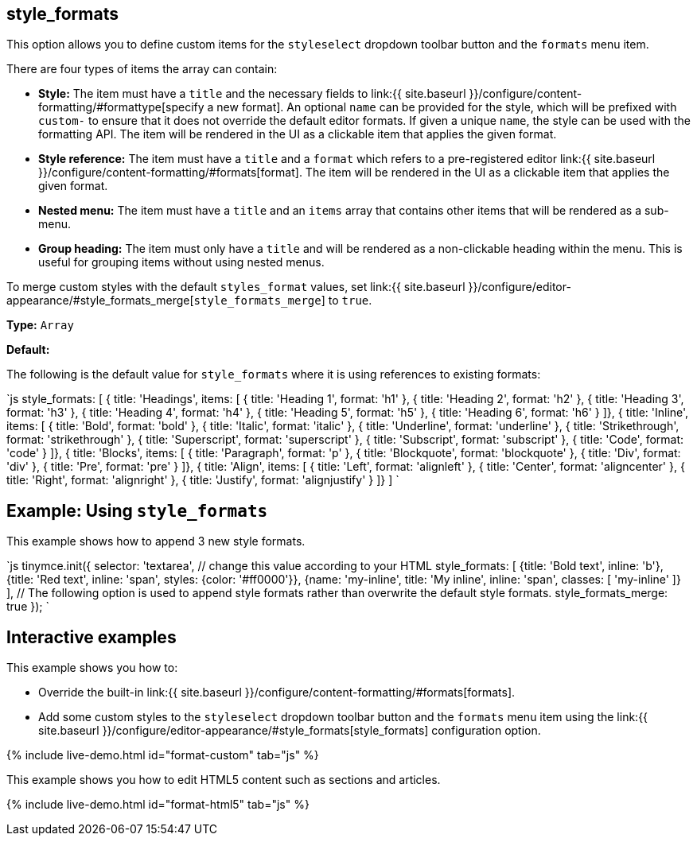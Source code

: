 == style_formats

This option allows you to define custom items for the `styleselect` dropdown toolbar button and the `formats` menu item.

There are four types of items the array can contain:

* *Style:* The item must have a `title` and the necessary fields to link:{{ site.baseurl }}/configure/content-formatting/#formattype[specify a new format]. An optional `name` can be provided for the style, which will be prefixed with `custom-` to ensure that it does not override the default editor formats. If given a unique `name`, the style can be used with the formatting API. The item will be rendered in the UI as a clickable item that applies the given format.
* *Style reference:* The item must have a `title` and a `format` which refers to a pre-registered editor link:{{ site.baseurl }}/configure/content-formatting/#formats[format]. The item will be rendered in the UI as a clickable item that applies the given format.
* *Nested menu:* The item must have a `title` and an `items` array that contains other items that will be rendered as a sub-menu.
* *Group heading:* The item must only have a `title` and will be rendered as a non-clickable heading within the menu. This is useful for grouping items without using nested menus.

To merge custom styles with the default `styles_format` values, set link:{{ site.baseurl }}/configure/editor-appearance/#style_formats_merge[`style_formats_merge`] to `true`.

*Type:* `Array`

*Default:*

The following is the default value for `style_formats` where it is using references to existing formats:

`js
style_formats: [
  { title: 'Headings', items: [
    { title: 'Heading 1', format: 'h1' },
    { title: 'Heading 2', format: 'h2' },
    { title: 'Heading 3', format: 'h3' },
    { title: 'Heading 4', format: 'h4' },
    { title: 'Heading 5', format: 'h5' },
    { title: 'Heading 6', format: 'h6' }
  ]},
  { title: 'Inline', items: [
    { title: 'Bold', format: 'bold' },
    { title: 'Italic', format: 'italic' },
    { title: 'Underline', format: 'underline' },
    { title: 'Strikethrough', format: 'strikethrough' },
    { title: 'Superscript', format: 'superscript' },
    { title: 'Subscript', format: 'subscript' },
    { title: 'Code', format: 'code' }
  ]},
  { title: 'Blocks', items: [
    { title: 'Paragraph', format: 'p' },
    { title: 'Blockquote', format: 'blockquote' },
    { title: 'Div', format: 'div' },
    { title: 'Pre', format: 'pre' }
  ]},
  { title: 'Align', items: [
    { title: 'Left', format: 'alignleft' },
    { title: 'Center', format: 'aligncenter' },
    { title: 'Right', format: 'alignright' },
    { title: 'Justify', format: 'alignjustify' }
  ]}
]
`

== Example: Using `style_formats`

This example shows how to append 3 new style formats.

`js
tinymce.init({
  selector: 'textarea',  // change this value according to your HTML
  style_formats: [
    {title: 'Bold text', inline: 'b'},
    {title: 'Red text', inline: 'span', styles: {color: '#ff0000'}},
    {name: 'my-inline', title: 'My inline', inline: 'span', classes: [ 'my-inline' ]}
  ],
  // The following option is used to append style formats rather than overwrite the default style formats.
  style_formats_merge: true
});
`

== Interactive examples

This example shows you how to:

* Override the built-in link:{{ site.baseurl }}/configure/content-formatting/#formats[formats].
* Add some custom styles to the `styleselect` dropdown toolbar button and the `formats` menu item using the link:{{ site.baseurl }}/configure/editor-appearance/#style_formats[style_formats] configuration option.

{% include live-demo.html id="format-custom" tab="js" %}

This example shows you how to edit HTML5 content such as sections and articles.

{% include live-demo.html id="format-html5" tab="js" %}

